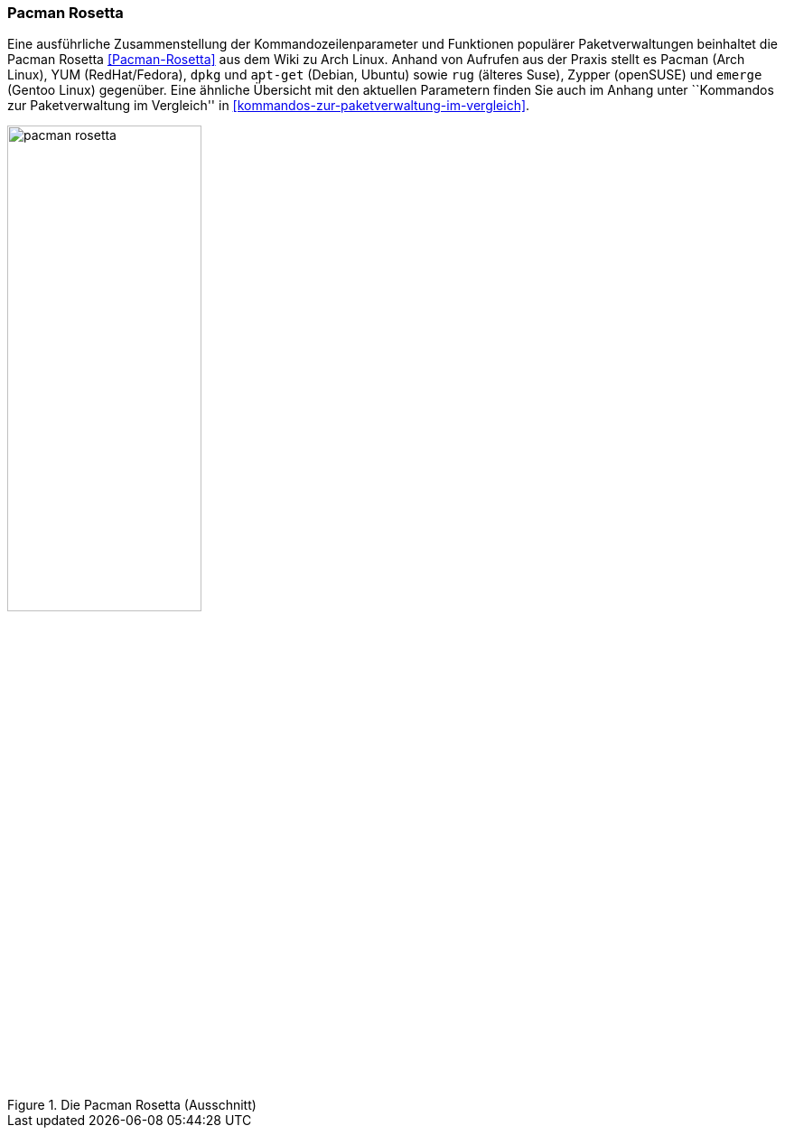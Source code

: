 // Datei: ./werkzeuge/dokumentation/pacman-rosetta.adoc

// Baustelle: Fertig

[[pacman-rosetta-beschreibung]]

=== Pacman Rosetta ===

// Stichworte für den Index
(((apt-get)))
(((Dokumentation, online)))
(((dpkg)))
(((emerge)))
(((Pacman)))
(((rug)))
(((Yellowdog Updater Modified (YUM))))
(((Zypper)))
Eine ausführliche Zusammenstellung der Kommandozeilenparameter und
Funktionen populärer Paketverwaltungen beinhaltet die Pacman Rosetta
<<Pacman-Rosetta>> aus dem Wiki zu Arch Linux. Anhand von Aufrufen aus
der Praxis stellt es Pacman (Arch Linux), YUM (RedHat/Fedora), `dpkg`
und `apt-get` (Debian, Ubuntu) sowie `rug` (älteres Suse), Zypper
(openSUSE) und `emerge` (Gentoo Linux) gegenüber. Eine ähnliche
Übersicht mit den aktuellen Parametern finden Sie auch im Anhang unter
``Kommandos zur  Paketverwaltung im Vergleich'' in 
<<kommandos-zur-paketverwaltung-im-vergleich>>.

.Die Pacman Rosetta (Ausschnitt)
image::werkzeuge/dokumentation/pacman-rosetta.png[id="fig.pacman-rosetta", width="50%"]

// Datei (Ende): ./werkzeuge/dokumentation/pacman-rosetta.adoc
